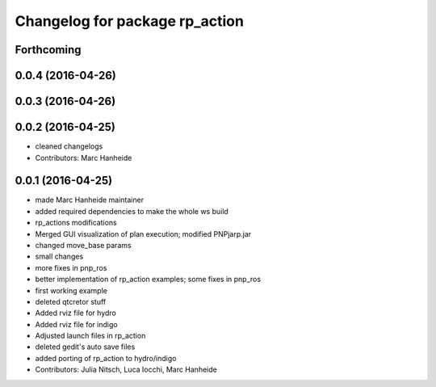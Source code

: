 ^^^^^^^^^^^^^^^^^^^^^^^^^^^^^^^
Changelog for package rp_action
^^^^^^^^^^^^^^^^^^^^^^^^^^^^^^^

Forthcoming
-----------

0.0.4 (2016-04-26)
------------------

0.0.3 (2016-04-26)
------------------

0.0.2 (2016-04-25)
------------------
* cleaned changelogs
* Contributors: Marc Hanheide

0.0.1 (2016-04-25)
------------------
* made Marc Hanheide maintainer
* added required dependencies to make the whole ws build
* rp_actions modifications
* Merged GUI visualization of plan execution; modified PNPjarp.jar
* changed move_base params
* small changes
* more fixes in pnp_ros
* better implementation of rp_action examples; some fixes in pnp_ros
* first working example
* deleted qtcretor stuff
* Added rviz file for hydro
* Added rviz file for indigo
* Adjusted launch files in rp_action
* deleted gedit's auto save files
* added porting of rp_action to hydro/indigo
* Contributors: Julia Nitsch, Luca Iocchi, Marc Hanheide

